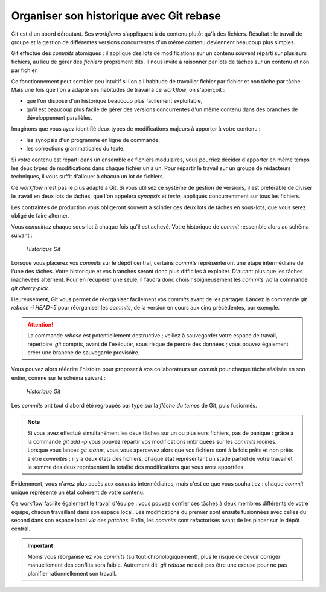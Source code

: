 .. Copyright 2011-2014 Olivier Carrère
.. Cette œuvre est mise à disposition selon les termes de la licence Creative
.. Commons Attribution - Pas d'utilisation commerciale - Partage dans les mêmes
.. conditions 4.0 international.

.. code review: no code

.. _organiser-son-historique-avec-git-rebase:

Organiser son historique avec Git rebase
========================================

Git est d'un abord déroutant. Ses *workflows* s'appliquent à du contenu plutôt
qu'à des fichiers. Résultat : le travail de groupe et la gestion de différentes
versions concurrentes d'un même contenu deviennent beaucoup plus simples.

Git effectue des *commits* atomiques : il applique des lots de modifications sur
un contenu souvent réparti sur plusieurs fichiers, au lieu de gérer
des *fichiers* proprement dits. Il nous invite à raisonner par lots de tâches sur
un contenu et non par fichier.

Ce fonctionnement peut sembler peu intuitif si l'on a l'habitude de travailler
fichier par fichier et non tâche par tâche. Mais une fois que l'on a adapté ses
habitudes de travail à ce *workflow*, on s'aperçoit :

- que l'on dispose d'un historique beaucoup plus facilement exploitable,
- qu'il est beaucoup plus facile de gérer des versions concurrentes d'un même
  contenu dans des branches de développement parallèles.

Imaginons que vous ayez identifié deux types de modifications majeurs à apporter
à votre contenu :

- les synopsis d'un programme en ligne de commande,
- les corrections grammaticales du texte.

Si votre contenu est réparti dans un ensemble de fichiers modulaires, vous
pourriez décider d'apporter en même temps les deux types de modifications dans
chaque fichier un à un. Pour répartir le travail sur un groupe de rédacteurs
techniques, il vous suffit d'allouer à chacun un lot de fichiers.

Ce *workflow* n'est pas le plus adapté à Git. Si vous utilisez ce système
de gestion de versions, il est préférable de diviser le travail en deux lots de
tâches, que l'on appelera *synopsis* et *texte*, appliqués concurremment
sur tous les fichiers.

Les contraintes de production vous obligeront souvent à scinder ces deux lots de
tâches en sous-lots, que vous serez obligé de faire alterner.

Vous *committez* chaque sous-lot à chaque fois qu'il est achevé. Votre historique
de *commit* ressemble alors au schéma suivant :

.. figure:: graphics/git-rebase-commits.png

   *Historique Git*

Lorsque vous placerez vos *commits* sur le dépôt central, certains *commits*
représenteront une étape intermédiaire de l'une des tâches. Votre historique et
vos branches seront donc plus difficiles à exploiter. D'autant plus que les
tâches inachevées alternent. Pour en récupérer une seule, il faudra donc choisir
soigneusement les *commits* *via* la commande *git cherry-pick*.

Heureusement, Git vous permet de réorganiser facilement vos *commits* avant de
les partager. Lancez la commande *git rebase -i HEAD~5* pour réorganiser les
*commits*, de la version en cours aux cinq précédentes, par exemple.

.. attention::

   La commande *rebase* est potentiellement destructive ; veillez à sauvegarder
   votre espace de travail, répertoire *.git* compris, avant de l'exécuter, sous
   risque de perdre des données ; vous pouvez également créer une branche de
   sauvegarde provisoire.

Vous pouvez alors réécrire l'histoire pour proposer à vos collaborateurs un
*commit* pour chaque tâche réalisée en son entier, comme sur le schéma suivant :

.. figure:: graphics/git-rebase-commits-2.png

   *Historique Git*

Les *commits* ont tout d'abord été regroupés par type sur la *flèche du temps*
de Git, puis fusionnés.

.. note::

   Si vous avez effectué simultanément les deux tâches sur un ou plusieurs
   fichiers, pas de panique : grâce à la commande *git add -p* vous pouvez répartir
   vos modifications imbriquées sur les *commits* idoines. Lorsque vous lancez *git
   status*, vous vous apercevez alors que vos fichiers sont à la fois prêts et non
   prêts à être *commités* : il y a deux états des fichiers, chaque état représentant
   un stade partiel de votre travail et la somme des deux représentant la totalité
   des modifications que vous avez apportées.

Évidemment, vous n'avez plus accès aux *commits* intermédiaires, mais c'est ce que
vous souhaitiez : chaque *commit* unique représente un état cohérent de votre
contenu.

Ce workflow facilite également le travail d'équipe : vous pouvez confier ces
tâches à deux membres différents de votre équipe, chacun travaillant dans son
espace local. Les modifications du premier sont ensuite fusionnées avec celles
du second dans son espace local *via* des *patches*. Enfin, les *commits* sont
refactorisés avant de les placer sur le dépôt central.

.. important::

   Moins vous réorganiserez vos *commits* (surtout
   chronologiquement), plus le risque de devoir corriger manuellement des conflits
   sera faible. Autrement dit, *git rebase* ne doit pas être une excuse pour ne pas
   planifier rationnellement son travail.

.. text review: yes
